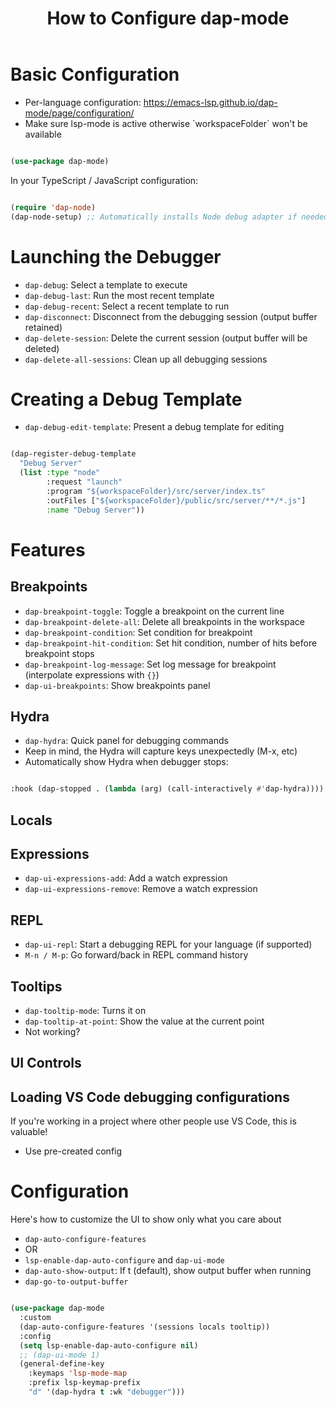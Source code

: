 #+title: How to Configure dap-mode

* Basic Configuration

- Per-language configuration: https://emacs-lsp.github.io/dap-mode/page/configuration/
- Make sure lsp-mode is active otherwise `workspaceFolder` won't be available

#+begin_src emacs-lisp

(use-package dap-mode)

#+end_src

In your TypeScript / JavaScript configuration:

#+begin_src emacs-lisp

  (require 'dap-node)
  (dap-node-setup) ;; Automatically installs Node debug adapter if needed

#+end_src

* Launching the Debugger

- =dap-debug=: Select a template to execute
- =dap-debug-last=: Run the most recent template
- =dap-debug-recent=: Select a recent template to run
- =dap-disconnect=: Disconnect from the debugging session (output buffer retained)
- =dap-delete-session=: Delete the current session (output buffer will be deleted)
- =dap-delete-all-sessions=: Clean up all debugging sessions

* Creating a Debug Template

- =dap-debug-edit-template=: Present a debug template for editing

#+begin_src emacs-lisp

(dap-register-debug-template
  "Debug Server"
  (list :type "node"
        :request "launch"
        :program "${workspaceFolder}/src/server/index.ts"
        :outFiles ["${workspaceFolder}/public/src/server/**/*.js"]
        :name "Debug Server"))

#+end_src

* Features

** Breakpoints

- =dap-breakpoint-toggle=: Toggle a breakpoint on the current line
- =dap-breakpoint-delete-all=: Delete all breakpoints in the workspace
- =dap-breakpoint-condition=: Set condition for breakpoint
- =dap-breakpoint-hit-condition=: Set hit condition, number of hits before breakpoint stops
- =dap-breakpoint-log-message=: Set log message for breakpoint (interpolate expressions with ={}=)
- =dap-ui-breakpoints=: Show breakpoints panel

** Hydra

- =dap-hydra=: Quick panel for debugging commands
- Keep in mind, the Hydra will capture keys unexpectedly (M-x, etc)
- Automatically show Hydra when debugger stops:

#+begin_src emacs-lisp

:hook (dap-stopped . (lambda (arg) (call-interactively #'dap-hydra))))

#+end_src

** Locals

** Expressions

- =dap-ui-expressions-add=: Add a watch expression
- =dap-ui-expressions-remove=: Remove a watch expression

** REPL

- =dap-ui-repl=: Start a debugging REPL for your language (if supported)
- =M-n / M-p=: Go forward/back in REPL command history

** Tooltips

- =dap-tooltip-mode=: Turns it on
- =dap-tooltip-at-point=: Show the value at the current point
- Not working?

** UI Controls

** Loading VS Code debugging configurations

If you're working in a project where other people use VS Code, this is valuable!

- Use pre-created config

* Configuration

Here's how to customize the UI to show only what you care about

- =dap-auto-configure-features=
- OR
- =lsp-enable-dap-auto-configure= and =dap-ui-mode=
- =dap-auto-show-output=: If t (default), show output buffer when running
- =dap-go-to-output-buffer=

#+begin_src emacs-lisp

(use-package dap-mode
  :custom
  (dap-auto-configure-features '(sessions locals tooltip))
  :config
  (setq lsp-enable-dap-auto-configure nil)
  ;; (dap-ui-mode 1)
  (general-define-key
    :keymaps 'lsp-mode-map
    :prefix lsp-keymap-prefix
    "d" '(dap-hydra t :wk "debugger")))

#+end_src

